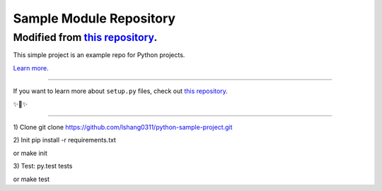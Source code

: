 Sample Module Repository
========================

Modified from `this repository <https://github.com/kennethreitz/setup.py>`_.
---------------

This simple project is an example repo for Python projects.

`Learn more <http://www.kennethreitz.org/essays/repository-structure-and-python>`_.

---------------

If you want to learn more about ``setup.py`` files, check out `this repository <https://github.com/kennethreitz/setup.py>`_.

✨🍰✨

---------------

1) Clone
git clone https://github.com/lshang0311/python-sample-project.git

2) Init
pip install -r requirements.txt

or
make init

3) Test:
py.test tests

or
make test

